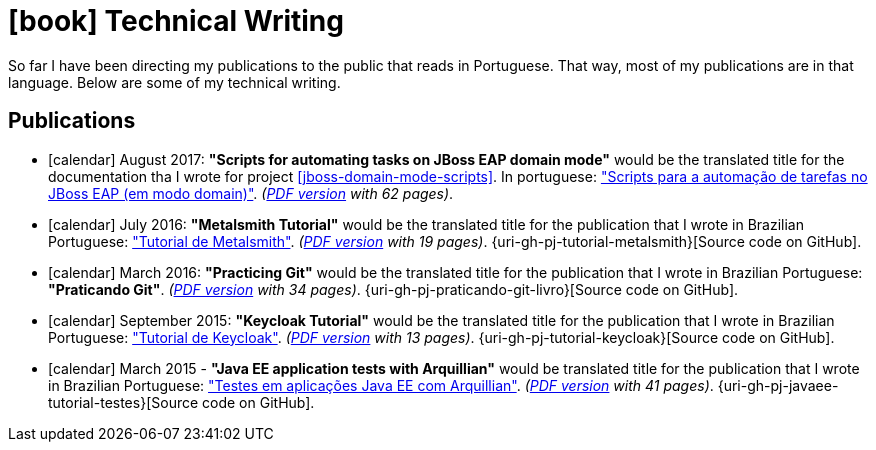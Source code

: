 [[technical-writing]]
= icon:book[] Technical Writing

:praticando-git-livro: http://producao.virtual.ufpb.br/books/paulojeronimo/praticando-git-livro/livro/livro.pdf
:tutorial-metalsmith: http://paulojeronimo.github.io/tutorial-metalsmith
:tutorial-keycloak: http://paulojeronimo.github.io/tutorial-keycloak
:javaee-tutorial-testes: http://paulojeronimo.github.io/javaee-tutorial-testes

So far I have been directing my publications to the public that reads in Portuguese.
That way, most of my publications are in that language.
Below are some of my technical writing.

[[publications]]
== Publications

* icon:calendar[] August 2017: *"Scripts for automating tasks on JBoss EAP domain mode"* would be the translated title for the documentation tha I wrote for project <<jboss-domain-mode-scripts>>. In portuguese: https://paulojeronimo.github.io/jboss-domain-mode-scripts/docs/pt-br/["Scripts para a automação de tarefas no JBoss EAP (em modo domain)"]. __(https://paulojeronimo.github.io/jboss-domain-mode-scripts/docs/pt-br/jboss-domain-mode-scripts.pdf[PDF version] with 62 pages)__.
* [[tutorial-metalsmith]] icon:calendar[] July 2016: *"Metalsmith Tutorial"* would be the translated title for the publication that I wrote in Brazilian Portuguese: {tutorial-metalsmith}["Tutorial de Metalsmith"]. __({tutorial-metalsmith}/index.pdf[PDF version] with 19 pages)__. {uri-gh-pj-tutorial-metalsmith}[Source code on GitHub].
* [[praticando-git-livro]] icon:calendar[] March 2016: *"Practicing Git"* would be the translated title for the publication that I wrote in Brazilian Portuguese: *"Praticando Git"*. __({praticando-git-livro}[PDF version] with 34 pages)__. {uri-gh-pj-praticando-git-livro}[Source code on GitHub].
* [[tutorial-keycloak]] icon:calendar[] September 2015: *"Keycloak Tutorial"* would be the translated title for the publication that I wrote in Brazilian Portuguese: {tutorial-keycloak}["Tutorial de Keycloak"]. __({tutorial-keycloak}/tutorial-keycloak.pdf[PDF version] with 13 pages)__. {uri-gh-pj-tutorial-keycloak}[Source code on GitHub].
* [[javaee-tutorial-testes]] icon:calendar[] March 2015 - *"Java EE application tests with Arquillian"* would be translated title for the publication that I wrote in Brazilian Portuguese: {javaee-tutorial-testes}["Testes em aplicações Java EE com Arquillian"]. __({javaee-tutorial-testes}/javaee-tutorial-testes.pdf[PDF version] with 41 pages)__. {uri-gh-pj-javaee-tutorial-testes}[Source code on GitHub].
